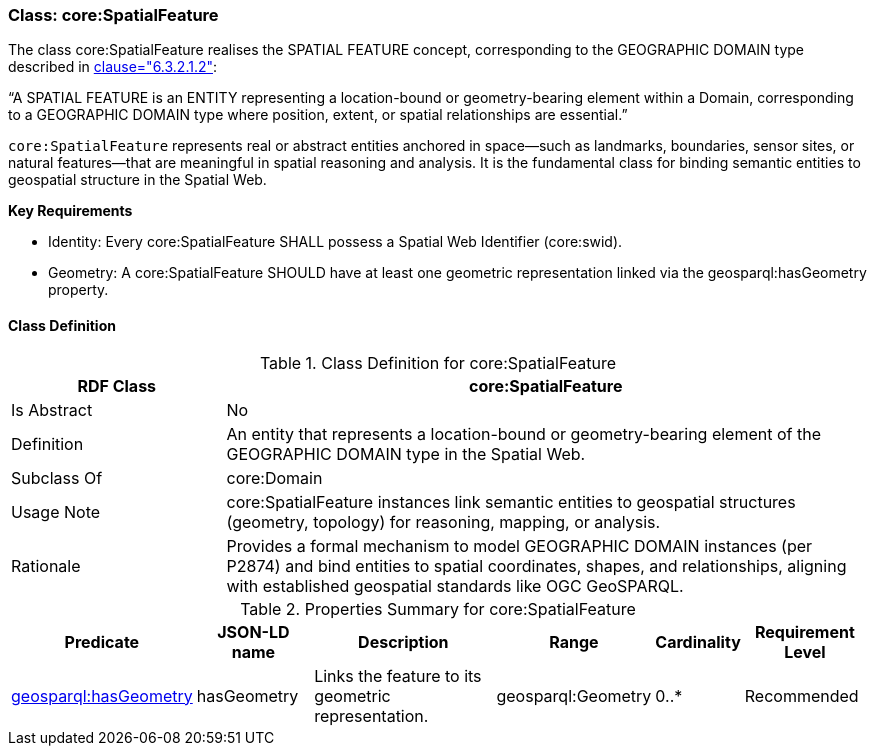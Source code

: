 [[core-spatialfeature]]
=== Class:  core:SpatialFeature

The class core:SpatialFeature realises the SPATIAL FEATURE concept, corresponding to the GEOGRAPHIC DOMAIN type described in <<ieee-p2874,clause="6.3.2.1.2">>:

“A SPATIAL FEATURE is an ENTITY representing a location-bound or geometry-bearing element within a Domain, corresponding to a GEOGRAPHIC DOMAIN type where position, extent, or spatial relationships are essential.”

`core:SpatialFeature` represents real or abstract entities anchored in space—such as landmarks, boundaries, sensor sites, or natural features—that are meaningful in spatial reasoning and analysis. It is the fundamental class for binding semantic entities to geospatial structure in the Spatial Web.

**Key Requirements**

* Identity: Every core:SpatialFeature SHALL possess a Spatial Web Identifier (core:swid).

* Geometry: A core:SpatialFeature SHOULD have at least one geometric representation linked via the geosparql:hasGeometry property.

[[core-spatialfeature-class]]
==== Class Definition

.Class Definition for core:SpatialFeature
[cols="1,3",options="header"]
|===
| RDF Class | core:SpatialFeature
| Is Abstract | No
| Definition | An entity that represents a location-bound or geometry-bearing element of the GEOGRAPHIC DOMAIN type in the Spatial Web.
| Subclass Of | core:Domain
| Usage Note | core:SpatialFeature instances link semantic entities to geospatial structures (geometry, topology) for reasoning, mapping, or analysis.
| Rationale | Provides a formal mechanism to model GEOGRAPHIC DOMAIN instances (per P2874) and bind entities to spatial coordinates, shapes, and relationships, aligning with established geospatial standards like OGC GeoSPARQL.
|===

.Properties Summary for core:SpatialFeature
[cols="2,2,4,2,1,2",options="header"]
|===
| Predicate | JSON-LD name | Description | Range | Cardinality | Requirement Level

| <<core-spatialfeature-property-hasGeometry,geosparql:hasGeometry>>
| hasGeometry
| Links the feature to its geometric representation.
| geosparql:Geometry
| 0..*
| Recommended
|===